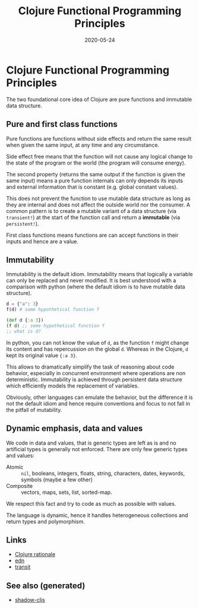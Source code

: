 #+TITLE: Clojure Functional Programming Principles
#+OPTIONS: toc:nil
#+ROAM_ALIAS: clojure-functional-programming-principles
#+ROAM_TAGS: clojure-functional-programming-principles clj/design clj cljs
#+DATE: 2020-05-24

* Clojure Functional Programming Principles

  The two foundational core idea of Clojure are pure functions and immutable
  data structure.

** Pure and first class functions

   Pure functions are functions without side effects and return the same result
   when given the same input, at any time and any circumstance.

   Side effect free means that the function will not cause any logical change
   to the state of the program or the world (the program will consume energy).

   The second property (returns the same output if the function is given the
   same input) means a pure function internals can only depends its inputs and
   external information that is constant (e.g. global constant values).

   This does not prevent the function to use mutable data structure as long as
   they are internal and does not affect the outside world nor the consumer.  A
   common pattern is to create a mutable variant of a data structure (via
   ~transient!~) at the start of the function call and return a *immutable*
   (via ~persistent!~).

   First class functions means functions are can accept functions in their
   inputs and hence are a value.

** Immutability

   Immutability is the default idiom. Immutability means that logically a
   variable can only be replaced and never modified. It is best understood with
   a comparison with python (where the default idiom is to have mutable data
   structure).

   #+begin_src python
     d = {"a": 3}
     f(d) # some hypothetical function f
   #+end_src

   #+begin_src clojure
     (def d {:a 3})
     (f d) ;; some hypothetical function f
     ;; what is d?
   #+end_src

   In python, you can not know the value of ~d~, as the function ~f~ might
   change its content and has repercussion on the global ~d~. Whereas in the
   Clojure, ~d~ kept its original value ~{:a 3}~.

   This allows to dramatically simplify the task of reasoning about code
   behavior, especially in concurrent environment where operations are non
   deterministic. Immutability is achieved through persistent data structure
   which efficiently models the replacement of variables.

   Obviously, other languages can emulate the behavior, but the difference it
   is not the default idiom and hence require conventions and focus to not fall
   in the pitfall of mutability.

** Dynamic emphasis, data and values

   We code in data and values, that is generic types are left as is and no
   artificial types is generally not enforced. There are only few generic types
   and values:

   - Atomic :: ~nil~, booleans, integers, floats, string, characters,
     dates, keywords, symbols (maybe a few other)
   - Composite :: vectors, maps, sets, list, sorted-map.

   We respect this fact and try to code as much as possible with values.

   The language is dynamic, hence it handles heterogeneous collections and
   return types and polymorphism.

** Links
   - [[https://clojure.org/about/rationale][Clojure rationale]]
   - [[https://github.com/edn-format/edn][edn]]
   - [[https://blog.cognitect.com/blog/2014/7/22/transit][transit]]


** See also (generated)

   - [[file:20200430154647-shadow_cljs.org][shadow-cljs]]

